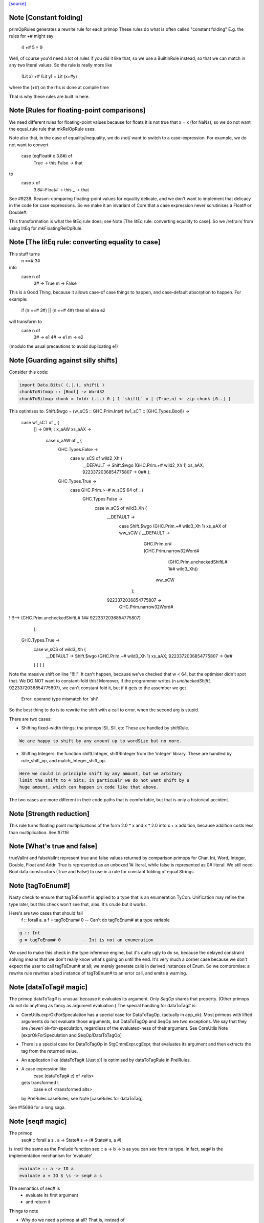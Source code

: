`[source] <https://gitlab.haskell.org/ghc/ghc/tree/master/compiler/prelude/PrelRules.hs>`_

Note [Constant folding]
~~~~~~~~~~~~~~~~~~~~~~~
primOpRules generates a rewrite rule for each primop
These rules do what is often called "constant folding"
E.g. the rules for +# might say
        4 +# 5 = 9
Well, of course you'd need a lot of rules if you did it
like that, so we use a BuiltinRule instead, so that we
can match in any two literal values.  So the rule is really
more like
        (Lit x) +# (Lit y) = Lit (x+#y)
where the (+#) on the rhs is done at compile time

That is why these rules are built in here.


Note [Rules for floating-point comparisons]
~~~~~~~~~~~~~~~~~~~~~~~~~~~~~~~~~~~~~~~~~~~~~~
We need different rules for floating-point values because for floats
it is not true that x = x (for NaNs); so we do not want the equal_rule
rule that mkRelOpRule uses.

Note also that, in the case of equality/inequality, we do /not/
want to switch to a case-expression.  For example, we do not want
to convert
   case (eqFloat# x 3.8#) of
     True -> this
     False -> that
to
  case x of
    3.8#::Float# -> this
    _            -> that
See #9238.  Reason: comparing floating-point values for equality
delicate, and we don't want to implement that delicacy in the code for
case expressions.  So we make it an invariant of Core that a case
expression never scrutinises a Float# or Double#.

This transformation is what the litEq rule does;
see Note [The litEq rule: converting equality to case].
So we /refrain/ from using litEq for mkFloatingRelOpRule.


Note [The litEq rule: converting equality to case]
~~~~~~~~~~~~~~~~~~~~~~~~~~~~~~~~~~~~~~~~~~~~~~~~~~~~~
This stuff turns
     n ==# 3#
into
     case n of
       3# -> True
       m  -> False

This is a Good Thing, because it allows case-of case things
to happen, and case-default absorption to happen.  For
example:

     if (n ==# 3#) || (n ==# 4#) then e1 else e2
will transform to
     case n of
       3# -> e1
       4# -> e1
       m  -> e2
(modulo the usual precautions to avoid duplicating e1)


Note [Guarding against silly shifts]
~~~~~~~~~~~~~~~~~~~~~~~~~~~~~~~~~~~~
Consider this code:

.. code-block:: haskell

  import Data.Bits( (.|.), shiftL )
  chunkToBitmap :: [Bool] -> Word32
  chunkToBitmap chunk = foldr (.|.) 0 [ 1 `shiftL` n | (True,n) <- zip chunk [0..] ]

This optimises to:
Shift.$wgo = \ (w_sCS :: GHC.Prim.Int#) (w1_sCT :: [GHC.Types.Bool]) ->
    case w1_sCT of _ {
      [] -> 0##;
      : x_aAW xs_aAX ->
        case x_aAW of _ {
          GHC.Types.False ->
            case w_sCS of wild2_Xh {
              __DEFAULT -> Shift.$wgo (GHC.Prim.+# wild2_Xh 1) xs_aAX;
              9223372036854775807 -> 0## };
          GHC.Types.True ->
            case GHC.Prim.>=# w_sCS 64 of _ {
              GHC.Types.False ->
                case w_sCS of wild3_Xh {
                  __DEFAULT ->
                    case Shift.$wgo (GHC.Prim.+# wild3_Xh 1) xs_aAX of ww_sCW { __DEFAULT ->
                      GHC.Prim.or# (GHC.Prim.narrow32Word#
                                      (GHC.Prim.uncheckedShiftL# 1## wild3_Xh))
                                   ww_sCW
                     };
                  9223372036854775807 ->
                    GHC.Prim.narrow32Word#
!!!!-->                  (GHC.Prim.uncheckedShiftL# 1## 9223372036854775807)
                };
              GHC.Types.True ->
                case w_sCS of wild3_Xh {
                  __DEFAULT -> Shift.$wgo (GHC.Prim.+# wild3_Xh 1) xs_aAX;
                  9223372036854775807 -> 0##
                } } } }

Note the massive shift on line "!!!!".  It can't happen, because we've checked
that w < 64, but the optimiser didn't spot that. We DO NOT want to constant-fold this!
Moreover, if the programmer writes (n `uncheckedShiftL` 9223372036854775807), we
can't constant fold it, but if it gets to the assember we get
     Error: operand type mismatch for `shl'

So the best thing to do is to rewrite the shift with a call to error,
when the second arg is stupid.

There are two cases:

- Shifting fixed-width things: the primops ISll, Sll, etc
  These are handled by shiftRule.

.. code-block:: haskell

  We are happy to shift by any amount up to wordSize but no more.

- Shifting Integers: the function shiftLInteger, shiftRInteger
  from the 'integer' library.   These are handled by rule_shift_op,
  and match_Integer_shift_op.

.. code-block:: haskell

  Here we could in principle shift by any amount, but we arbitary
  limit the shift to 4 bits; in particualr we do not want shift by a
  huge amount, which can happen in code like that above.

The two cases are more different in their code paths that is comfortable,
but that is only a historical accident.




Note [Strength reduction]
~~~~~~~~~~~~~~~~~~~~~~~~~

This rule turns floating point multiplications of the form 2.0 * x and
x * 2.0 into x + x addition, because addition costs less than multiplication.
See #7116


Note [What's true and false]
~~~~~~~~~~~~~~~~~~~~~~~~~~~~

trueValInt and falseValInt represent true and false values returned by
comparison primops for Char, Int, Word, Integer, Double, Float and Addr.
True is represented as an unboxed 1# literal, while false is represented
as 0# literal.
We still need Bool data constructors (True and False) to use in a rule
for constant folding of equal Strings


Note [tagToEnum#]
~~~~~~~~~~~~~~~~~
Nasty check to ensure that tagToEnum# is applied to a type that is an
enumeration TyCon.  Unification may refine the type later, but this
check won't see that, alas.  It's crude but it works.

Here's are two cases that should fail
        f :: forall a. a
        f = tagToEnum# 0        -- Can't do tagToEnum# at a type variable

.. code-block:: haskell

        g :: Int
        g = tagToEnum# 0        -- Int is not an enumeration

We used to make this check in the type inference engine, but it's quite
ugly to do so, because the delayed constraint solving means that we don't
really know what's going on until the end. It's very much a corner case
because we don't expect the user to call tagToEnum# at all; we merely
generate calls in derived instances of Enum.  So we compromise: a
rewrite rule rewrites a bad instance of tagToEnum# to an error call,
and emits a warning.


Note [dataToTag# magic]
~~~~~~~~~~~~~~~~~~~~~~~~~~
The primop dataToTag# is unusual because it evaluates its argument.
Only `SeqOp` shares that property.  (Other primops do not do anything
as fancy as argument evaluation.)  The special handling for dataToTag#
is:

* CoreUtils.exprOkForSpeculation has a special case for DataToTagOp,
  (actually in app_ok).  Most primops with lifted arguments do not
  evaluate those arguments, but DataToTagOp and SeqOp are two
  exceptions.  We say that they are /never/ ok-for-speculation,
  regardless of the evaluated-ness of their argument.
  See CoreUtils Note [exprOkForSpeculation and SeqOp/DataToTagOp]

* There is a special case for DataToTagOp in StgCmmExpr.cgExpr,
  that evaluates its argument and then extracts the tag from
  the returned value.

* An application like (dataToTag# (Just x)) is optimised by
  dataToTagRule in PrelRules.

* A case expression like
     case (dataToTag# e) of <alts>
  gets transformed t
     case e of <transformed alts>
  by PrelRules.caseRules; see Note [caseRules for dataToTag]

See #15696 for a long saga.




Note [seq# magic]
~~~~~~~~~~~~~~~~~~~~
The primop
   seq# :: forall a s . a -> State# s -> (# State# s, a #)

is /not/ the same as the Prelude function seq :: a -> b -> b
as you can see from its type.  In fact, seq# is the implementation
mechanism for 'evaluate'

.. code-block:: haskell

   evaluate :: a -> IO a
   evaluate a = IO $ \s -> seq# a s

The semantics of seq# is
  * evaluate its first argument
  * and return it

Things to note

* Why do we need a primop at all?  That is, instead of
      case seq# x s of (# x, s #) -> blah
  why not instead say this?
      case x of { DEFAULT -> blah)

.. code-block:: haskell

  Reason (see #5129): if we saw
    catch# (\s -> case x of { DEFAULT -> raiseIO# exn s }) handler

.. code-block:: haskell

  then we'd drop the 'case x' because the body of the case is bottom
  anyway. But we don't want to do that; the whole /point/ of
  seq#/evaluate is to evaluate 'x' first in the IO monad.

.. code-block:: haskell

  In short, we /always/ evaluate the first argument and never
  just discard it.

* Why return the value?  So that we can control sharing of seq'd
  values: in
     let x = e in x `seq` ... x ...
  We don't want to inline x, so better to represent it as
       let x = e in case seq# x RW of (# _, x' #) -> ... x' ...
  also it matches the type of rseq in the Eval monad.

Implementing seq#.  The compiler has magic for SeqOp in

- PrelRules.seqRule: eliminate (seq# <whnf> s)

- StgCmmExpr.cgExpr, and cgCase: special case for seq#

- CoreUtils.exprOkForSpeculation;
  see Note [exprOkForSpeculation and SeqOp/DataToTagOp] in CoreUtils

- Simplify.addEvals records evaluated-ness for the result; see
  Note [Adding evaluatedness info to pattern-bound variables]
  in Simplify


Note [Scoping for Builtin rules]
~~~~~~~~~~~~~~~~~~~~~~~~~~~~~~~~
When compiling a (base-package) module that defines one of the
functions mentioned in the RHS of a built-in rule, there's a danger
that we'll see

.. code-block:: haskell

        f = ...(eq String x)....

.. code-block:: haskell

        ....and lower down...

.. code-block:: haskell

        eqString = ...

Then a rewrite would give

.. code-block:: haskell

        f = ...(eqString x)...
        ....and lower down...
        eqString = ...

and lo, eqString is not in scope.  This only really matters when we get to code
generation.  With -O we do a GlomBinds step that does a new SCC analysis on the whole
set of bindings, which sorts out the dependency.  Without -O we don't do any rule
rewriting so again we are fine.

(This whole thing doesn't show up for non-built-in rules because their dependencies
are explicit.)


Note [Rewriting bitInteger]
~~~~~~~~~~~~~~~~~~~~~~~~~~~~~~
For most types the bitInteger operation can be implemented in terms of shifts.
The integer-gmp package, however, can do substantially better than this if
allowed to provide its own implementation. However, in so doing it previously lost
constant-folding (see #8832). The bitInteger rule above provides constant folding
specifically for this function.

There is, however, a bit of trickiness here when it comes to ranges. While the
AST encodes all integers as Integers, `bit` expects the bit
index to be given as an Int. Hence we coerce to an Int in the rule definition.
This will behave a bit funny for constants larger than the word size, but the user
should expect some funniness given that they will have at very least ignored a
warning in this case.


Note [caseRules for tagToEnum]
~~~~~~~~~~~~~~~~~~~~~~~~~~~~~~~~~
We want to transform
   case tagToEnum x of
     False -> e1
     True  -> e2
into
   case x of
     0# -> e1
     1# -> e2

This rule eliminates a lot of boilerplate. For
  if (x>y) then e2 else e1
we generate
  case tagToEnum (x ># y) of
    False -> e1
    True  -> e2
and it is nice to then get rid of the tagToEnum.

Beware (#14768): avoid the temptation to map constructor 0 to
DEFAULT, in the hope of getting this
  case (x ># y) of
    DEFAULT -> e1
    1#      -> e2
That fails utterly in the case of
   data Colour = Red | Green | Blue
   case tagToEnum x of
      DEFAULT -> e1
      Red     -> e2

We don't want to get this!
   case x of
      DEFAULT -> e1
      DEFAULT -> e2

Instead, we deal with turning one branch into DEFAULT in SimplUtils
(add_default in mkCase3).



Note [caseRules for dataToTag]
~~~~~~~~~~~~~~~~~~~~~~~~~~~~~~
See also Note [dataToTag#] in primpops.txt.pp

We want to transform
  case dataToTag x of
    DEFAULT -> e1
    1# -> e2
into
  case x of
    DEFAULT -> e1
    (:) _ _ -> e2

Note the need for some wildcard binders in
the 'cons' case.

For the time, we only apply this transformation when the type of `x` is a type
headed by a normal tycon. In particular, we do not apply this in the case of a
data family tycon, since that would require carefully applying coercion(s)
between the data family and the data family instance's representation type,
which caseRules isn't currently engineered to handle (#14680).



Note [Unreachable caseRules alternatives]
~~~~~~~~~~~~~~~~~~~~~~~~~~~~~~~~~~~~~~~~~
Take care if we see something like
  case dataToTag x of
    DEFAULT -> e1
    -1# -> e2
    100 -> e3
because there isn't a data constructor with tag -1 or 100. In this case the
out-of-range alterantive is dead code -- we know the range of tags for x.

Hence caseRules returns (AltCon -> Maybe AltCon), with Nothing indicating
an alternative that is unreachable.

You may wonder how this can happen: check out #15436.

